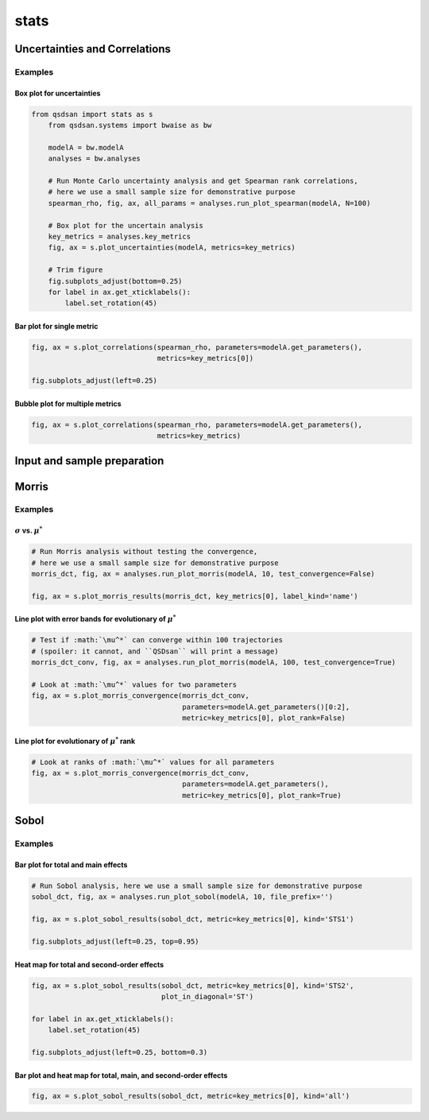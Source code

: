 stats
=====

Uncertainties and Correlations
------------------------------
.. automethod:: qsdsan.stats.get_correlations
.. automethod:: qsdsan.stats.plot_uncertainties
.. automethod:: qsdsan.stats.plot_correlations


Examples
^^^^^^^^

Box plot for uncertainties
**************************
.. code:: bash

    from qsdsan import stats as s
	from qsdsan.systems import bwaise as bw

	modelA = bw.modelA
	analyses = bw.analyses

	# Run Monte Carlo uncertainty analysis and get Spearman rank correlations,
	# here we use a small sample size for demonstrative purpose
	spearman_rho, fig, ax, all_params = analyses.run_plot_spearman(modelA, N=100)

	# Box plot for the uncertain analysis
	key_metrics = analyses.key_metrics
	fig, ax = s.plot_uncertainties(modelA, metrics=key_metrics)

	# Trim figure
	fig.subplots_adjust(bottom=0.25)
	for label in ax.get_xticklabels():
	    label.set_rotation(45)


Bar plot for single metric
**************************
.. code:: bash

	fig, ax = s.plot_correlations(spearman_rho, parameters=modelA.get_parameters(),
	                              metrics=key_metrics[0])
	
	fig.subplots_adjust(left=0.25)


.. figure:: ./images/plot_corr_bar.png


Bubble plot for multiple metrics
********************************
.. code:: bash

	fig, ax = s.plot_correlations(spearman_rho, parameters=modelA.get_parameters(),
	                              metrics=key_metrics)


.. figure:: ./images/plot_corr_bubble.png


Input and sample preparation
----------------------------
.. automethod:: qsdsan.stats.define_inputs
.. automethod:: qsdsan.stats.generate_samples


Morris
------
.. automethod:: qsdsan.stats.morris_analysis
.. automethod:: qsdsan.stats.morris_till_convergence
.. automethod:: qsdsan.stats.plot_morris_results
.. automethod:: qsdsan.stats.plot_morris_convergence

Examples
^^^^^^^^

:math:`\sigma` vs. :math:`\mu^*`
********************************
.. code:: bash
	
	# Run Morris analysis without testing the convergence,
	# here we use a small sample size for demonstrative purpose
	morris_dct, fig, ax = analyses.run_plot_morris(modelA, 10, test_convergence=False)

	fig, ax = s.plot_morris_results(morris_dct, key_metrics[0], label_kind='name')


.. figure:: ./images/plot_morris.png


Line plot with error bands for evolutionary of :math:`\mu^*`
************************************************************
.. code:: bash
	
	# Test if :math:`\mu^*` can converge within 100 trajectories
	# (spoiler: it cannot, and ``QSDsan`` will print a message) 
	morris_dct_conv, fig, ax = analyses.run_plot_morris(modelA, 100, test_convergence=True)

	# Look at :math:`\mu^*` values for two parameters
	fig, ax = s.plot_morris_convergence(morris_dct_conv,
	                                    parameters=modelA.get_parameters()[0:2],
	                                    metric=key_metrics[0], plot_rank=False)


.. figure:: ./images/plot_morris_conv.png


Line plot for evolutionary of :math:`\mu^*` rank
************************************************
.. code:: bash
	
	# Look at ranks of :math:`\mu^*` values for all parameters
	fig, ax = s.plot_morris_convergence(morris_dct_conv,
	                                    parameters=modelA.get_parameters(),
	                                    metric=key_metrics[0], plot_rank=True)


.. figure:: ./images/plot_morris_conv_rank.png


Sobol
-----
.. automethod:: qsdsan.stats.sobol_analysis
.. automethod:: qsdsan.stats.plot_sobol_results

Examples
^^^^^^^^

Bar plot for total and main effects
***********************************
.. code:: bash
	
	# Run Sobol analysis, here we use a small sample size for demonstrative purpose
	sobol_dct, fig, ax = analyses.run_plot_sobol(modelA, 10, file_prefix='')
	
	fig, ax = s.plot_sobol_results(sobol_dct, metric=key_metrics[0], kind='STS1')
	
	fig.subplots_adjust(left=0.25, top=0.95)


.. figure:: ./images/plot_sobol_sts1.png


Heat map for total and second-order effects
*******************************************
.. code:: bash
	
	fig, ax = s.plot_sobol_results(sobol_dct, metric=key_metrics[0], kind='STS2',
	                               plot_in_diagonal='ST')
	
	for label in ax.get_xticklabels():
	    label.set_rotation(45)
	
	fig.subplots_adjust(left=0.25, bottom=0.3)


.. figure:: ./images/plot_sobol_sts2.png


Bar plot and heat map for total, main, and second-order effects
***************************************************************
.. code:: bash
	
	fig, ax = s.plot_sobol_results(sobol_dct, metric=key_metrics[0], kind='all')


.. figure:: ./images/plot_sobol_all.png



